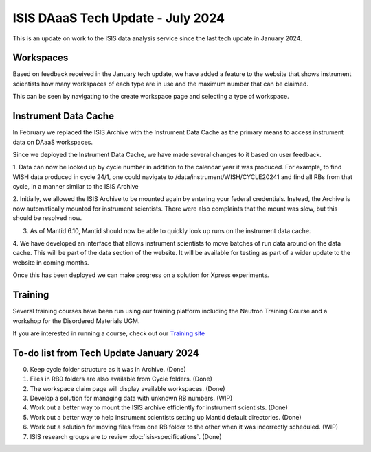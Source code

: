 ISIS DAaaS Tech Update - July 2024
======================================

This is an update on work to the ISIS data analysis service since the last tech update in January 2024.
   
Workspaces
----------
Based on feedback received in the January tech update, we have added a feature to the website that shows instrument scientists how many 
workspaces of each type are in use and the maximum number that can be claimed.

This can be seen by navigating to the create workspace page and selecting a type of workspace.

Instrument Data Cache
----
In February we replaced the ISIS Archive with the Instrument Data Cache as the primary means to access instrument data
on DAaaS workspaces.

Since we deployed the Instrument Data Cache, we have made several changes to it based on user feedback.

1. Data can now be looked up by cycle number in addition to the calendar year it was produced. For example, to find WISH data
produced in cycle 24/1, one could navigate to /data/instrument/WISH/CYCLE20241 and find all RBs from that cycle, in a manner similar to the
ISIS Archive

2. Initially, we allowed the ISIS Archive to be mounted again by entering your federal credentials. Instead, the Archive is now automatically 
mounted for instrument scientists. There were also complaints that the mount was slow, but this should be resolved now.

3. As of Mantid 6.10, Mantid should now be able to quickly look up runs on the instrument data cache.

4. We have developed an interface that allows instrument scientists to move batches of run data around on the data cache. This will
be part of the data section of the website. It will be available for testing as part of a wider update to the website in coming months.

.. image:: source/images/techupdate202407/cache_mover.jpg

Once this has been deployed we can make progress on a solution for Xpress experiments.

Training
----

Several training courses have been run using our training platform including the Neutron Training Course and a workshop for the
Disordered Materials UGM.

If you are interested in running a course, check out our `Training site <https://training.analysis.stfc.ac.uk/>`_


To-do list from Tech Update January 2024
-----------------------------------
0. Keep cycle folder structure as it was in Archive. (Done)

1. Files in RB0 folders are also available from Cycle folders. (Done)

2. The workspace claim page will display available workspaces. (Done)

3. Develop a solution for managing data with unknown RB numbers. (WIP)

4. Work out a better way to mount the ISIS archive efficiently for instrument scientists. (Done)

5. Work out a better way to help instrument scientists setting up Mantid default directories. (Done)

6. Work out a solution for moving files from one RB folder to the other when it was incorrectly scheduled. (WIP)

7. ISIS research groups are to review :doc:`isis-specifications`. (Done)
